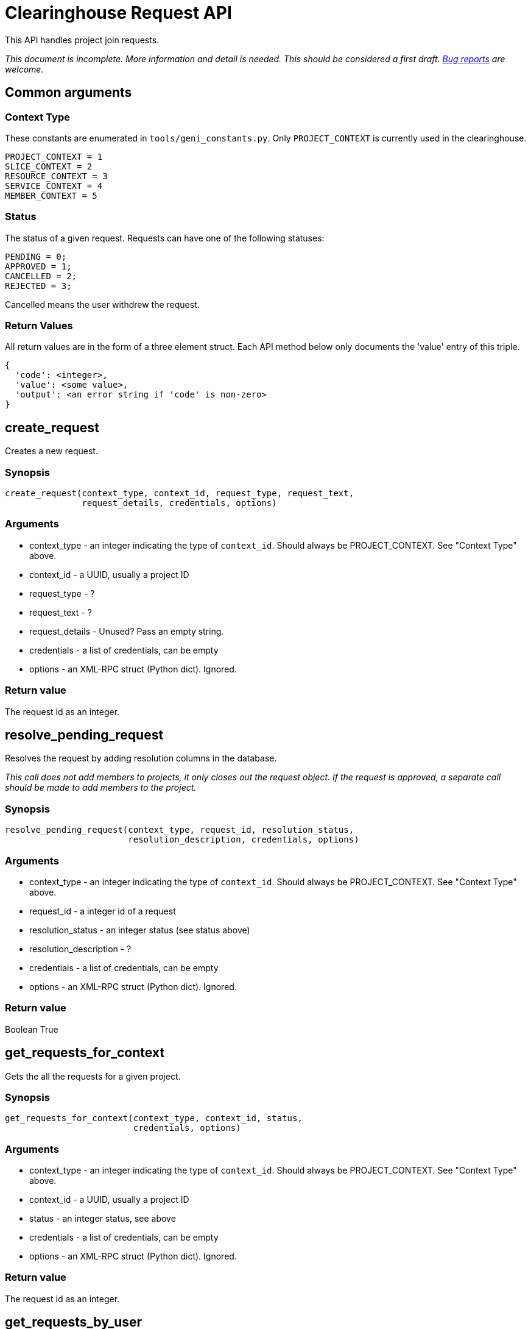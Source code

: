 = Clearinghouse Request API =

This API handles project join requests.

_This document is incomplete. More information and detail is needed._
_This should be considered a first draft._
_https://github.com/GENI-NSF/geni-ch/issues/new[Bug reports] are welcome._

== Common arguments ==

=== Context Type ===

These constants are enumerated in `tools/geni_constants.py`. Only `PROJECT_CONTEXT`
is currently used in the clearinghouse.

[source]
--------
PROJECT_CONTEXT = 1
SLICE_CONTEXT = 2
RESOURCE_CONTEXT = 3
SERVICE_CONTEXT = 4
MEMBER_CONTEXT = 5
--------

=== Status ===

The status of a given request. Requests can have one of the following statuses:

[source]
--------
PENDING = 0;
APPROVED = 1;
CANCELLED = 2;
REJECTED = 3;
--------

Cancelled means the user withdrew the request.

=== Return Values ===

All return values are in the form of a three element struct. Each API
method below only documents the 'value' entry of this triple.

----------
{
  'code': <integer>,
  'value': <some value>,
  'output': <an error string if 'code' is non-zero>
}
----------

== create_request ==

Creates a new request.

=== Synopsis ===

[source,python]
-------------
create_request(context_type, context_id, request_type, request_text,
               request_details, credentials, options)
-------------

=== Arguments ===

* context_type - an integer indicating the type of `context_id`. Should always be PROJECT_CONTEXT. See "Context Type" above.
* context_id - a UUID, usually a project ID
* request_type - ?
* request_text - ?
* request_details - Unused? Pass an empty string.
* credentials - a list of credentials, can be empty
* options - an XML-RPC struct (Python dict). Ignored.

=== Return value ===

The request id as an integer.

== resolve_pending_request ==

Resolves the request by adding resolution columns in the database.

_This call does not add members to projects, it only closes out the_
_request object. If the request is approved, a separate call should_
_be made to add members to the project._

=== Synopsis ===

[source,python]
-------------
resolve_pending_request(context_type, request_id, resolution_status,
                        resolution_description, credentials, options)
-------------

=== Arguments ===

* context_type - an integer indicating the type of `context_id`. Should always be PROJECT_CONTEXT. See "Context Type" above.
* request_id - a integer id of a request
* resolution_status - an integer status (see status above)
* resolution_description - ?
* credentials - a list of credentials, can be empty
* options - an XML-RPC struct (Python dict). Ignored.

=== Return value ===

Boolean True

== get_requests_for_context ==

Gets the all the requests for a given project.

=== Synopsis ===

[source,python]
-------------
get_requests_for_context(context_type, context_id, status,
                         credentials, options)
-------------

=== Arguments ===

* context_type - an integer indicating the type of `context_id`. Should always be PROJECT_CONTEXT. See "Context Type" above.
* context_id - a UUID, usually a project ID
* status - an integer status, see above
* credentials - a list of credentials, can be empty
* options - an XML-RPC struct (Python dict). Ignored.

=== Return value ===

The request id as an integer.

== get_requests_by_user ==

Gets requests submitted by the given user.

=== Synopsis ===

[source,python]
-------------
get_requests_by_user(member_id, context_type, context_id, status,
                     credentials, options)
-------------

=== Arguments ===

* member_id - the UUID of the member who submitted the requests
* context_type - an integer indicating the type of `context_id`. Should always be PROJECT_CONTEXT. See "Context Type" above.
* context_id - a UUID, usually a project ID
* status - an integer status, see above
* credentials - a list of credentials, can be empty
* options - an XML-RPC struct (Python dict). Ignored.

=== Return value ===

A list of request structs. If there are no requests submitted by
the given member, the list will be empty.

== get_pending_requests_for_user ==

Get the pending requests that the given user can act upon.

=== Synopsis ===

[source,python]
-------------
get_pending_requests_for_user(member_id, context_type, context_id,
                              credentials, options)
-------------

=== Arguments ===

* member_id - the UUID of the member who may act on the requests
* context_type - an integer indicating the type of `context_id`. Should always be PROJECT_CONTEXT. See "Context Type" above.
* context_id - a UUID, usually a project ID
* credentials - a list of credentials, can be empty
* options - an XML-RPC struct (Python dict). Ignored.

=== Return value ===

A list of request structs. If there are no requests to be acted upon
the list will be empty.

== get_number_of_pending_requests_for_user ==

Get the number of pending requests that the given user can act upon.

=== Synopsis ===

[source,python]
-------------
get_number_of_pending_requests_for_user(member_id, context_type, context_id,
                                        credentials, options)
-------------

=== Arguments ===

* member_id - the UUID of the member who may act on the requests
* context_type - an integer indicating the type of `context_id`. Should always be PROJECT_CONTEXT. See "Context Type" above.
* context_id - a UUID, usually a project ID
* credentials - a list of credentials, can be empty
* options - an XML-RPC struct (Python dict). Ignored.

=== Return value ===

An integer indicating the number of pending requests.

== get_request_by_id ==

Get a specific request by supplying the request id.

=== Synopsis ===

[source,python]
-------------
get_request_by_id(request_id, context_type, credentials, options)
-------------

=== Arguments ===

* request_id - an integer id of a request
* context_type - an integer indicating the type of the request. Should always be PROJECT_CONTEXT. See "Context Type" above.
* credentials - a list of credentials, can be empty
* options - an XML-RPC struct (Python dict). Ignored.

=== Return value ===

The request as an XML-RPC struct.
